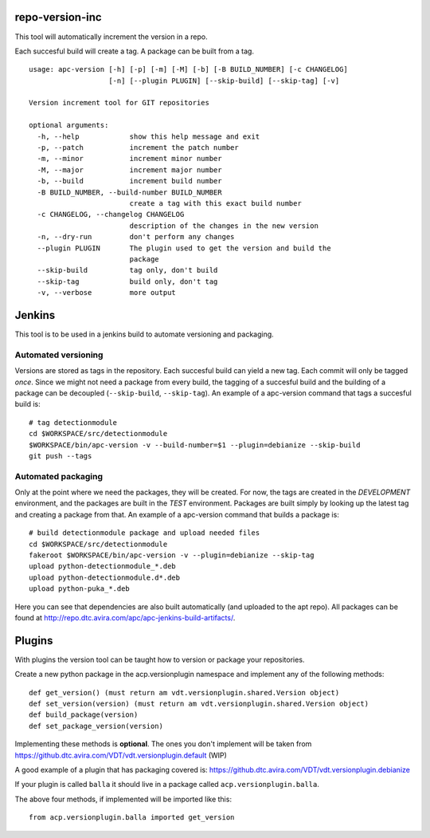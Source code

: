 repo-version-inc
================

This tool will automatically increment the version in a repo.

Each succesful build will create a tag.
A package can be built from a tag.

::

    usage: apc-version [-h] [-p] [-m] [-M] [-b] [-B BUILD_NUMBER] [-c CHANGELOG]
                       [-n] [--plugin PLUGIN] [--skip-build] [--skip-tag] [-v]

    Version increment tool for GIT repositories

    optional arguments:
      -h, --help            show this help message and exit
      -p, --patch           increment the patch number
      -m, --minor           increment minor number
      -M, --major           increment major number
      -b, --build           increment build number
      -B BUILD_NUMBER, --build-number BUILD_NUMBER
                            create a tag with this exact build number
      -c CHANGELOG, --changelog CHANGELOG
                            description of the changes in the new version
      -n, --dry-run         don't perform any changes
      --plugin PLUGIN       The plugin used to get the version and build the
                            package
      --skip-build          tag only, don't build
      --skip-tag            build only, don't tag
      -v, --verbose         more output

Jenkins
=======

This tool is to be used in a jenkins build to automate versioning and packaging.

Automated versioning
--------------------

Versions are stored as tags in the repository. Each succesful build can yield a new tag.
Each commit will only be tagged *once*. Since we might not need a package from every build,
the tagging of a succesful build and the building of a package can be decoupled
(``--skip-build``, ``--skip-tag``). An example of a apc-version command that tags a
succesful build is::

    # tag detectionmodule
    cd $WORKSPACE/src/detectionmodule
    $WORKSPACE/bin/apc-version -v --build-number=$1 --plugin=debianize --skip-build
    git push --tags

Automated packaging
-------------------

Only at the point where we need the packages, they will be
created. For now, the tags are created in the *DEVELOPMENT* environment, and the
packages are built in the *TEST* environment. Packages are built simply by looking up the
latest tag and creating a package from that. An example of a apc-version command that
builds a package is::

    # build detectionmodule package and upload needed files
    cd $WORKSPACE/src/detectionmodule
    fakeroot $WORKSPACE/bin/apc-version -v --plugin=debianize --skip-tag
    upload python-detectionmodule_*.deb
    upload python-detectionmodule.d*.deb
    upload python-puka_*.deb

Here you can see that dependencies are also built automatically (and uploaded to the apt repo).
All packages can be found at http://repo.dtc.avira.com/apc/apc-jenkins-build-artifacts/.

Plugins
=======

With plugins the version tool can be taught how to version or package your repositories.

Create a new python package in the acp.versionplugin namespace and implement any of the following methods::

    def get_version() (must return am vdt.versionplugin.shared.Version object)
    def set_version(version) (must return am vdt.versionplugin.shared.Version object)
    def build_package(version)
    def set_package_version(version)

Implementing these methods is **optional**. The ones you don't implement will be taken
from https://github.dtc.avira.com/VDT/vdt.versionplugin.default (WIP)

A good example of a plugin that has packaging covered is: https://github.dtc.avira.com/VDT/vdt.versionplugin.debianize

If your plugin is called ``balla`` it should live in a package called ``acp.versionplugin.balla``.

The above four methods, if implemented will be imported like this::

    from acp.versionplugin.balla imported get_version
